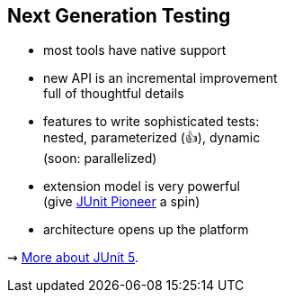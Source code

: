 == Next Generation Testing

* most tools have native support
* new API is an incremental improvement +
full of thoughtful details
* features to write sophisticated tests: +
nested, parameterized (👍), dynamic +
(soon: parallelized)
* extension model is very powerful +
(give https://junit-pioneer.org/[JUnit Pioneer] a spin)
* architecture opens up the platform

⇝ http://blog.codefx.org/tag/junit-5/[More about JUnit 5].
